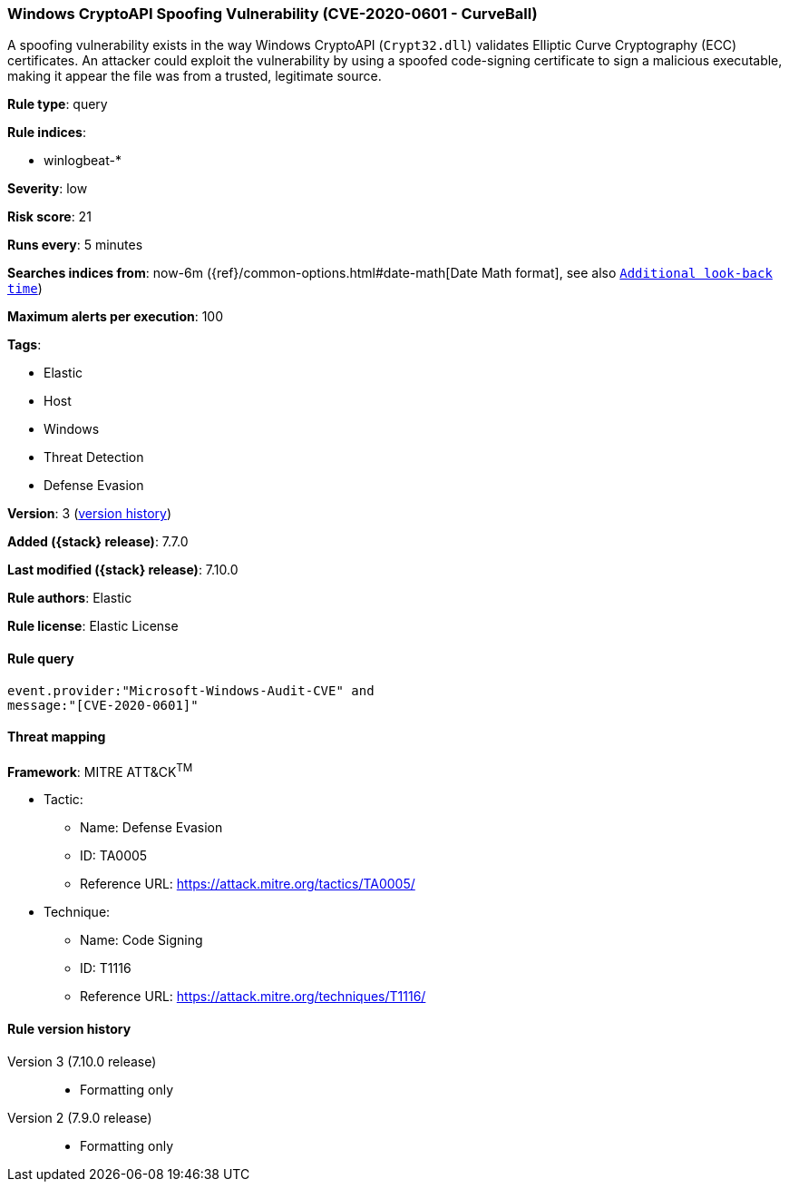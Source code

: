 [[windows-cryptoapi-spoofing-vulnerability-cve-2020-0601-curveball]]
=== Windows CryptoAPI Spoofing Vulnerability (CVE-2020-0601 - CurveBall)

A spoofing vulnerability exists in the way Windows CryptoAPI (`Crypt32.dll`)
validates Elliptic Curve Cryptography (ECC) certificates. An attacker could
exploit the vulnerability by using a spoofed code-signing certificate to sign a
malicious executable, making it appear the file was from a trusted, legitimate
source.

*Rule type*: query

*Rule indices*:

* winlogbeat-*

*Severity*: low

*Risk score*: 21

*Runs every*: 5 minutes

*Searches indices from*: now-6m ({ref}/common-options.html#date-math[Date Math format], see also <<rule-schedule, `Additional look-back time`>>)

*Maximum alerts per execution*: 100

*Tags*:

* Elastic
* Host
* Windows
* Threat Detection
* Defense Evasion

*Version*: 3 (<<windows-cryptoapi-spoofing-vulnerability-cve-2020-0601-curveball-history, version history>>)

*Added ({stack} release)*: 7.7.0

*Last modified ({stack} release)*: 7.10.0

*Rule authors*: Elastic

*Rule license*: Elastic License

==== Rule query


[source,js]
----------------------------------
event.provider:"Microsoft-Windows-Audit-CVE" and
message:"[CVE-2020-0601]"
----------------------------------

==== Threat mapping

*Framework*: MITRE ATT&CK^TM^

* Tactic:
** Name: Defense Evasion
** ID: TA0005
** Reference URL: https://attack.mitre.org/tactics/TA0005/
* Technique:
** Name: Code Signing
** ID: T1116
** Reference URL: https://attack.mitre.org/techniques/T1116/

[[windows-cryptoapi-spoofing-vulnerability-cve-2020-0601-curveball-history]]
==== Rule version history

Version 3 (7.10.0 release)::
* Formatting only

Version 2 (7.9.0 release)::
* Formatting only

